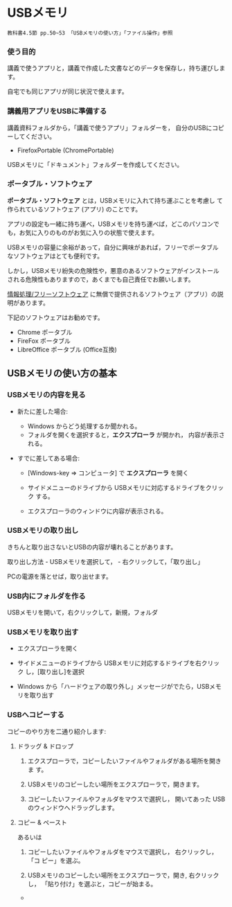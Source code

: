 * USBメモリ

: 教科書4.5節 pp.50~53 「USBメモリの使い方」「ファイル操作」参照

*** 使う目的

講義で使うアプリと，講義で作成した文書などのデータを保存し，持ち運びします。

自宅でも同じアプリが同じ状況で使えます。

*** 講義用アプリをUSBに準備する

講義資料フォルダから，「講義で使うアプリ」フォルダーを，
自分のUSBにコピーしてください。
  - FirefoxPortable (ChromePortable)

USBメモリに「ドキュメント」フォルダーを作成してください。

*** ポータブル・ソフトウェア

*ポータブル・ソフトウェア* とは，USBメモリに入れて持ち運ぶことを考慮し
て作られているソフトウェア (アプリ) のことです。

アプリの設定も一緒に持ち運べ，USBメモリを持ち運べば，どこのパソコンで
も，お気に入りのものがお気に入りの状態で使えます。

USBメモリの容量に余裕があって，自分に興味があれば，フリーでポータブル
なソフトウェアはとても便利です。

しかし，USBメモリ紛失の危険性や，悪意のあるソフトウェアがインストール
される危険性もありますので，あくまでも自己責任でお願いします。

[[./情報処理_フリーソフトウェア.org][情報処理/フリーソフトウェア]]
に無償で提供されるソフトウェア（アプリ）の説明があります。

下記のソフトウェアはお勧めです。
- Chrome ポータブル
- FireFox ポータブル
- LibreOffice ポータブル (Office互換)


** USBメモリの使い方の基本
*** USBメモリの内容を見る

- 新たに差した場合:

  - Windows からどう処理するか聞かれる。
  - フォルダを開くを選択すると，*エクスプローラ* が開かれ，
    内容が表示される。

- すでに差してある場合:

  - [Windows-key => コンピュータ] で *エクスプローラ* を開く

  - サイドメニューのドライブから USBメモリに対応するドライブをクリック
    する。

  - エクスプローラのウィンドウに内容が表示される。

*** USBメモリの取り出し

きちんと取り出さないとUSBの内容が壊れることがあります。

取り出し方法 - USBメモリを選択して， - 右クリックして，「取り出し」

PCの電源を落とせば，取り出せます。

*** USB内にフォルダを作る

USBメモリを開いて，右クリックして，新規，フォルダ

*** USBメモリを取り出す

- エクスプローラを開く

- サイドメニューのドライブから USBメモリに対応するドライブを右クリック
  し，[取り出し]を選択

- Windows から「ハードウェアの取り外し」メッセージがでたら，USBメモリを取り出す

*** USBへコピーする

コピーのやり方を二通り紹介します:


***** ドラッグ & ドロップ

1. エクスプローラで，コピーしたいファイルやフォルダがある場所を開きま
   す。

2. USBメモリのコピーしたい場所をエクスプローラで，開きます。

3. コピーしたいファイルやフォルダをマウスで選択し，
   開いてあった USBのウィンドウへドラッグします。

***** コピー & ペースト

あるいは

1. コピーしたいファイルやフォルダをマウスで選択し， 右クリックし，「コ
   ピー」を選ぶ。

2. USBメモリのコピーしたい場所をエクスプローラで，開き, 右クリックし，
   「貼り付け」を選ぶと，コピーが始まる。












    

       

   

-   
  
  
